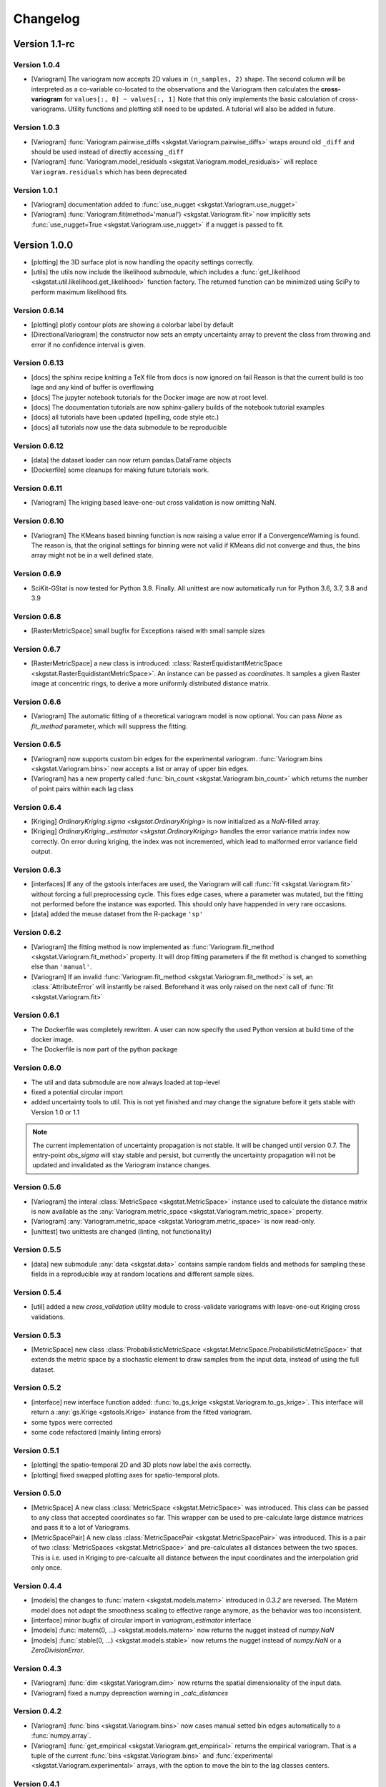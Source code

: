 =========
Changelog
=========

Version 1.1-rc
==============

Version 1.0.4
-------------
- [Variogram] The variogram now accepts 2D values in ``(n_samples, 2)`` shape. The second column will be 
  interpreted as a co-variable co-located to the observations and the Variogram then calculates the 
  **cross-variogram** for ``values[:, 0] ~ values[:, 1]``
  Note that this only implements the basic calculation of cross-variograms. Utility functions and
  plotting still need to be updated. A tutorial will also be added in future.

Version 1.0.3
-------------
- [Variogram] :func:`Variogram.pairwise_diffs <skgstat.Variogram.pairwise_diffs>` wraps around old ``_diff``
  and should be used instead of directly accessing ``_diff``
- [Variogram] :func:`Variogram.model_residuals <skgstat.Variogram.model_residuals>` will replace 
  ``Variogram.residuals`` which has been deprecated

Version 1.0.1
-------------
- [Variogram] documentation added to :func:`use_nugget <skgstat.Variogram.use_nugget>`
- [Variogram] :func:`Variogram.fit(method='manual') <skgstat.Variogram.fit>` now
  implicitly sets :func:`use_nugget=True <skgstat.Variogram.use_nugget>` if a
  nugget is passed to fit.

Version 1.0.0
=============
- [plotting] the 3D surface plot is now handling the opacity settings correctly.
- [utils] the utils now include the likelihood submodule, which includes a 
  :func:`get_likelihood <skgstat.util.likelihood.get_likelihood>` function factory.
  The returned function can be minimized using SciPy to perform maximum likelihood fits. 

Version 0.6.14
--------------
- [plotting] plotly contour plots are showing a colorbar label by default
- [DirectionalVariogram] the constructor now sets an empty uncertainty array to prevent the
  class from throwing and error if no confidence interval is given.

Version 0.6.13
--------------
- [docs] the sphinx recipe knitting a TeX file from docs is now ignored on fail 
  Reason is that the current build is too lage and any kind of buffer is overflowing
- [docs] The jupyter notebook tutorials for the Docker image are now at root level.
- [docs] The documentation tutorials are now sphinx-gallery builds of the notebook
  tutorial examples
- [docs] all tutorials have been updated (spelling, code style etc.)
- [docs] all tutorials now use the data submodule to be reproducible

Version 0.6.12
--------------
- [data] the dataset loader can now return pandas.DataFrame objects
- [Dockerfile] some cleanups for making future tutorials work. 

Version 0.6.11
--------------
- [Variogram] The kriging based leave-one-out cross validation is now omitting NaN.

Version 0.6.10
--------------
- [Variogram] The KMeans based binning function is now raising a value error if
  a ConvergenceWarning is found. The reason is, that the original settings for binning
  were not valid if KMeans did not converge and thus, the bins array might not be
  in a well defined state. 

Version 0.6.9
-------------
- SciKit-GStat is now tested for Python 3.9. Finally.
  All unittest are now automatically run for Python 3.6, 3.7, 3.8 and 3.9

Version 0.6.8
-------------
- [RasterMetricSpace] small bugfix for Exceptions raised with small sample sizes

Version 0.6.7
-------------
- [RasterMetricSpace] a new class is introduced: :class:`RasterEquidistantMetricSpace <skgstat.RasterEquidistantMetricSpace>`.
  An instance can be passed as `coordinates`. It samples a given Raster image at concentric rings, to derive a 
  more uniformly distributed distance matrix.

Version 0.6.6
-------------
- [Variogram] The automatic fitting of a theoretical variogram model is now optional. You can pass `None` as 
  `fit_method` parameter, which will suppress the fitting.

Version 0.6.5
-------------
- [Variogram] now supports custom bin edges for the experimental variogram. :func:`Variogram.bins <skgstat.Variogram.bins>` 
  now accepts a list or array of upper bin edges.
- [Variogram] has a new property called :func:`bin_count <skgstat.Variogram.bin_count>` which returns the number of 
  point pairs within each lag class

Version 0.6.4
-------------
- [Kriging] `OrdinaryKriging.sigma <skgstat.OrdinaryKriging>` is now initialized as a `NaN`-filled array.
- [Kriging] `OrdinaryKriging._estimator <skgstat.OrdinaryKriging>` handles the error variance matrix index
  now correctly. On error during kriging, the index was not incremented, which lead to malformed error variance field output.

Version 0.6.3 
-------------
- [interfaces] If any of the gstools interfaces are used, the Variogram will call :func:`fit <skgstat.Variogram.fit>`
  without forcing a full preprocessing cycle. This fixes edge cases, where a parameter was mutated, but the fitting 
  not performed before the instance was exported. This should only have happended in very rare occasions.
- [data] added the meuse dataset from the R-package ``'sp'``

Version 0.6.2
-------------
- [Variogram] the fitting method is now implemented as :func:`Variogram.fit_method <skgstat.Variogram.fit_method>`
  property. It will drop fitting parameters if the fit method is changed to something else than ``'manual'``.
- [Variogram] If an invalid :func:`Variogram.fit_method <skgstat.Variogram.fit_method>` is set, an
  :class:`AttributeError` will instantly be raised. Beforehand it was only raised on the next call of 
  :func:`fit <skgstat.Variogram.fit>`

Version 0.6.1
-------------
- The Dockerfile was completely rewritten. A user can now specify the used Python version 
  at build time of the docker image.
- The Dockerfile is now part of the python package

Version 0.6.0
-------------
- The util and data submodule are now always loaded at top-level
- fixed a potential circular import
- added uncertainty tools to util. This is not yet finished and may change the signature before
  it gets stable with Version 1.0 or 1.1

.. note::
  The current implementation of uncertainty propagation is not stable. It will be changed until 
  version 0.7. The entry-point `obs_sigma` will stay stable and persist, but currently the uncertainty
  propagation will not be updated and invalidated as the Variogram instance changes. 

Version 0.5.6
-------------
- [Variogram] the interal :class:`MetricSpace <skgstat.MetricSpace>` instance used to calculate the distance matrix
  is now available as the :any:`Variogram.metric_space <skgstat.Variogram.metric_space>` property.
- [Variogram] :any:`Variogram.metric_space <skgstat.Variogram.metric_space>` is now read-only.
- [unittest] two unittests are changed (linting, not functionality)

Version 0.5.5
-------------
- [data] new submodule :any:`data <skgstat.data>` contains sample random fields and methods for sampling
  these fields in a reproducible way at random locations and different sample sizes.

Version 0.5.4
-------------
- [util] added a new `cross_validation` utility module to cross-validate variograms with leave-one-out Kriging 
  cross validations.

Version 0.5.3
-------------
- [MetricSpace] new class :class:`ProbabilisticMetricSpace <skgstat.MetricSpace.ProbabilisticMetricSpace>` that
  extends the metric space by a stochastic element to draw samples from the input data, instead of using 
  the full dataset.

Version 0.5.2
-------------
- [interface] new interface function added: :func:`to_gs_krige <skgstat.Variogram.to_gs_krige>`. This interface
  will return a :any:`gs.Krige <gstools.Krige>` instance from the fitted variogram.
- some typos were corrected
- some code refactored (mainly linting errors)

Version 0.5.1
-------------
- [plotting] the spatio-temporal 2D and 3D plots now label the axis correctly. 
- [plotting] fixed swapped plotting axes for spatio-temporal plots.

Version 0.5.0
-------------
- [MetricSpace] A new class :class:`MetricSpace <skgstat.MetricSpace>` was introduced. This class can be passed
  to any class that accepted coordinates so far. This wrapper can be used to pre-calculate large distance
  matrices and pass it to a lot of Variograms. 
- [MetricSpacePair] A new class :class:`MetricSpacePair <skgstat.MetricSpacePair>` was introduced.
  This is a pair of two :class:`MetricSpaces <skgstat.MetricSpace>` and pre-calculates all distances between
  the two spaces. This is i.e. used in Kriging to pre-calcualte all distance between the input coordinates and
  the interpolation grid only once.

Version 0.4.4
-------------
- [models] the changes to :func:`matern <skgstat.models.matern>` introduced in `0.3.2` are reversed. 
  The Matérn model does not adapt the smoothness scaling to effective range anymore, as the behavior was too
  inconsistent.
- [interface] minor bugfix of circular import in `variogram_estimator` interface
- [models] :func:`matern(0, ...) <skgstat.models.matern>` now returns the nugget instead of `numpy.NaN`
- [models] :func:`stable(0, ...) <skgstat.models.stable>` now returns the nugget instead of `numpy.NaN` or a 
  `ZeroDivisionError`.

Version 0.4.3
-------------
- [Variogram] :func:`dim <skgstat.Variogram.dim>` now returns the spatial dimensionality of the input data.
- [Variogram] fixed a numpy depreaction warning in `_calc_distances`

Version 0.4.2
-------------
- [Variogram] :func:`bins <skgstat.Variogram.bins>` now cases manual setted bin edges automatically
  to a :func:`numpy.array`.
- [Variogram] :func:`get_empirical <skgstat.Variogram.get_empirical>` returns the empirical variogram.
  That is a tuple of the current :func:`bins <skgstat.Variogram.bins>` and 
  :func:`experimental <skgstat.Variogram.experimental>` arrays, with the option to move the bin to the
  lag classes centers.

Version 0.4.1
-------------
- [Variogram] moved the bin function setting into a wrapper instance method, which was an anonymous lambda before.
  This makes the Variogram serializable again.
- [Variogram] a list of pylint errors were solved. Still enough left.

Version 0.4.0
-------------
- [binning] added `'stable_entropy'` option that will optimize the lag class edges to be of comparable Shannon Entropy.

Version 0.3.11
--------------
- [Variogram] A new method is introduced to calculate fitting weights. Works for all but the manual fit
  method. By setting :func:`fit_sigma-'entropy' <skgstat.Variogram.fit_sigma>`, the fitting weights will
  be adjusted according to the lag classes' Shannon entropy. That will ignore lag classes of high
  uncertainty and emphasize lags of low uncertainty.

Version 0.3.10
--------------
- [binning] added a median aggregation option to :func:`ward <skgstat.binning.ward>`. This can be 
  enabled by setting `binning_agg_func` to `'median'`. The cluster centroids will be derived from 
  the members median value, instead of mean value.
- [Variogram] added :func:`fit_method-'ml' <skgstat.Variogram.fit_method>` - a maximum likelihood fitting 
  procedure to fit the theoretical variogram to the experimental
- [Variogram] added :func:`fit_method-'manual' <skgstat.Variogram.fit_method>`. This is a manual fitting 
  method that takes the variogram parameters either at instantiation prefixed by `fit_`, or as 
  keyword arguments by :func:`fit <skgstat.Variogram.fit>`. 
- [Variogram] the manual fitting method will preseve the previous parameters, if the Variogram was 
  fitted before and the fitting parameters are not manually overwritten.


Version 0.3.9
-------------
- [binning] added :func:`kmeans <skgstat.binning.kmeans>` and :func:`ward <skgstat.binning.ward>` for forming
  non-equidistant lag classes based on a distance matrix clustering
- [Kriging] Kriging now stores the last interpolated field as `z`. This is the first of a few changes
  in future releases, which will ultimately add some plotting methods to Kriging.

Version 0.3.8
-------------
- [plotting] minor bugfixes in plotting routines (wrong arguments, pltting issues)
- [docs] added a tutorial about plotting
- [binning] added :func:`auto_derived_lags <skgstat.binning.auto_derived_lags>` for a variety
  of different methods that find a good estimate for either the number of lag classes or the 
  lag class width. These can be used by passing the method name as :func:`bin_func <skgstat.Variogram.set_bin_func>` 
  parameter: Freedman-Diaconis (`'fd'`), Sturge's rule (`'sturges'`), Scott's rule (`'scott'`) and 
  Doane's extension to Sturge's rule (`'doane'`). 
  Uses `histogram_bin_edges <numpy.histogram_bin_edges>` internally.

Version 0.3.7
-------------
- [Variogram] now accepts arbitary kwargs. These can be used to further specify functional behavior
  of the class. As of Version `0.3.7` this is used to pass arguments down to the 
  :func:`entropy <skgstat.estimators.entropy>` and :func:`percentile <skgstat.estimators.percentile>` 
  estimators.
- [Variogram] the :func:`describe <skgstat.Variogram.describe>` now adds the 
  :func:`init <skgstat.Variogram.__init__>` arguments by default to the output. The method can output 
  the init params as a nested dict inside the output or flatten the output dict.

Version 0.3.6
-------------
.. warning:: 
  There is some potential breaking behaviour

- [Variogram] some internal code cleanup. Removed some unnecessary loops
- [Variogram] setting the :func:`n_lags <skgstat.Variogram.n_lags>` property now correctly forces
  a recalculation of the lag groupings. So far they were kept untouches, which might result
  in old experimental variogram values for the changed instance.
  **This is a potential breaking change**.
- [Variogram] The :func:`lag_classes <skgstat.Variogram.lag_classes>` generator now yields empty 
  arrays for unoccupied lag classes. This will result in :class:`NaN <numpy.NaN>` values for the 
  semi-variance. This is actually a bug-fix.
  **This is a potential breaking change**

Version 0.3.5
-------------
- [plotting] The :func:`location_trend <skgstat.Variogram.location_trend>` can now add 
  trend model lines to the scatter plot for the `'plotly'` backend and calculate the 
  R² for the trend model.
- [Variogram] the *internal* attribute holding the name of the current distance function
  was renamed from `_dict_func` to `_dist_func_name`

Version 0.3.4
-------------
- [plotting] The :func:`scattergram <skgstat.Variogram.scattergram>` 
  functions color the plotted points with respect to the lag bin they
  are originating from. For `matplotlib`, this coloring is suppressed, but can activated by 
  passing the argument ``scattergram(single_color-False)``.

Version 0.3.3
-------------

- [plotting] a new submodule is introduced: :py:mod:`skgstat.plotting`. This contains all plotting functions. 
  The plotting behavior is not changed, but using :func:`skgstat.plotting.backend`, the used plotting library
  can be switched from `matplotlib` to `plotly`
- [stmodels] some code cleanup
- [SpaceTimeVariogram] finally can fit the product-sum model to the experimental variogram

Version 0.3.2
-------------
- [models] Matérn model now adapts effective range to smoothness parameter
- [models] Matérn model documentation updated
- [models] some minor updates to references in the docs

Version 0.3.1
-------------

- [Variogram] - internal distance calculations were refactored, to speed things up
- [Kriging] - internal distance calculations were refactored, to speed things up

Version 0.3.0
-------------

- [Variogram] some internal calculations were changed.
- [DirectionalVariogram] - the circular search are is removed and raises a NotImplementedError
- [DirectionalVariogram] - direction mask data is calculated way faster and without shapely involved.
- shapely is not a dependency anymore
- [unittests] - more unittests were added.

Version 0.2.8
-------------

- [Variogram] is now ``pickle.dump()``-able, by removing ``lambda`` usage (thanks to @redhog!)
- [Variogram] now raises a `Warning` if all input values are the same
- [DOCS] Tutorial added and Dockerfile finalized
- [Variogram] `normalize` default value changed to `normalize-False`
- [Variogram] `harmonize` parameter is removed
- [Variogram] Monotonization (old harmonize par) is available as a new
  theoretical model function. Can be used by setting `model-'harmonize'`
- [interfaces] gstools interface implemented. 
  :func:`gstools_cov_model <skgstat.interfaces.gstools.gstools_cov_model>`
  takes a :class:`skgstat.Variogram` instance and returns a **fitted** 
  `gstools.CovModel`. 

Version 0.2.7
-------------

- [Kriging] Little performance gains due to code cleanup.
- [Variogram] The `normalize-True` default in `__init__` will change to 
  `normalize-False` in a future version. A DeprecationWarning was included.
- [tests] The Variogram class fitting unit tests are now explicitly setting 
  the normalize parameter to handle the future deprecation.
- [tests] More unittests were added to increase coverage
- [interfaces] The new submodule `skgstat.interfaces` is introduced. This 
  submodule collects interfacing classes to use skgstat classes with other 
  Python modules.
- [interfaces] The first interfacing class is the 
  :class:`VariogramEstimator <skgstat.interfaces.VariogramEstimator>`. This 
  is a scikit-learn compatible `Estimator` class that can wrap a `Variogram`. 
  The intended usage is to find variogram hyper-parameters using `GridSearchCV`.
  This is also the only usecase covered in the unit tests.
- [interfaces] Implemented 
  :func:`pykrige_as_kwargs <skgstat.interfaces.pykrige.pykrige_as_kwargs>`. 
  Pass a :class:`Variogram <skgstat.Variogram>` object and a dict of parameters 
  is returned that can be passed to pykrige Kriging classes using the double 
  star operator.
- Added Dockerfile. You can now build a docker container with scikit-gstat 
  installed in a miniconda environment. On run, a jupyter server is exposed on
  Port 8888. In a future release, this server will serve tutorial notebooks.
- [stmodels] small bugfix in product model
- [stmodels] removed variogram wrapper and added stvariogram wrapper to 
  correctly detect space and time lags

Version 0.2.6
-------------
- [OrdinaryKriging]: widely enhanced the class in terms of performance, code
  coverage and handling.

    - added `mode` property: The class can derive exact solutions or estimate
      the kriging matrix for high performance gains
    - multiprocessing is supported now
    - the `solver` property can be used to choose from 3 different solver for
      the kriging matrix.

- [OrdinaryKriging]: calculates the kriging variance along with the estimation itself.
  The Kriging variance can be accessed after a call to 
  :func:`OrdinaryKriging.transform <skgstat.OrdinaryKriging.transform>` and can be 
  accessed through the `OrdinaryKriging.sigma` attribute. 
- [Variogram] deprecated
  :func:`Variogram.compiled_model <skgstat.Variogram.compiled_model>`. Use
  :func:`Variogram.fitted_model <skgstat.Variogram.fitted_model>` instead.
- [Variogram] added a new and much faster version of the parameterized model:
  :func:`Variogram.fitted_model <skgstat.Variogram.fitted_model>`
- [Variogram] minor change in the cubic model. This made the adaption of the 
  associated unit test necessary. 

Version 0.2.5
-------------
- added :class:`OrdinaryKriging <skgstat.OrdinaryKriging>` for using a
  :class:`Variogram <skgstat.Variogram>` to perform an interpolation.

Version 0.2.4
-------------

- added :class:`SpaceTimeVariogram <skgstat.SpaceTimeVariogram>` for
  calculating dispersion functions depending on a space and a time lag.

Version 0.2.3
-------------

- **[severe bug]** A severe bug was in
  :func:`Variogram.__vdiff_indexer <skgstat.Variogram.__vdiff_indexer>` was
  found and fixed. The iterator was indexing the
  :func:`Variogram._diff <skgstat.Variogram._diff>` array different from
  :func:`Variogram.distance <skgstat.Variogram.distance>`. **This lead to
  wrong semivariance values for all versions > 0.1.8!**. Fixed now.
- [Variogram] added unit tests for parameter setting
- [Variogram] fixed ``fit_sigma`` setting of ``'exp'``: changed the formula
  from :math:`e^{\left(\frac{1}{x}\right)}` to
  :math:`1. - e^{\left(\frac{1}{x}\right)}` in order to increase with
  distance and, thus, give less weight to distant lag classes during fitting.

Version 0.2.2
-------------

- added DirectionalVariogram class for direction-dependent variograms
- [Variogram] changed default values for `estimator` and `model` from
  function to string

Version 0.2.1
-------------

- added various unittests

Version 0.2.0
-------------

- completely rewritten Variogram class compared to v0.1.8